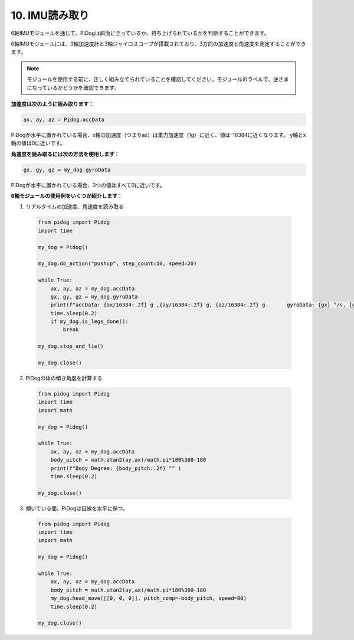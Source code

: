 10. IMU読み取り
==================

6軸IMUモジュールを通じて、PiDogは斜面に立っているか、持ち上げられているかを判断することができます。

6軸IMUモジュールには、3軸加速度計と3軸ジャイロスコープが搭載されており、3方向の加速度と角速度を測定することができます。

.. note::

    モジュールを使用する前に、正しく組み立てられていることを確認してください。モジュールのラベルで、逆さまになっているかどうかを確認できます。

**加速度は次のように読み取ります：**

.. code-block:: python

   ax, ay, az = Pidog.accData

PiDogが水平に置かれている場合、x軸の加速度（つまりax）は重力加速度（1g）に近く、値は-16384に近くなります。
y軸とx軸の値は0に近いです。

**角速度を読み取るには次の方法を使用します**：

.. code-block:: python

   gx, gy, gz = my_dog.gyroData

PiDogが水平に置かれている場合、3つの値はすべて0に近いです。


**6軸モジュールの使用例をいくつか紹介します**：

1. リアルタイムの加速度、角速度を読み取る

  .. code-block:: python
  
      from pidog import Pidog
      import time
  
      my_dog = Pidog()
  
      my_dog.do_action("pushup", step_count=10, speed=20)
  
      while True:
          ax, ay, az = my_dog.accData
          gx, gy, gz = my_dog.gyroData
          print(f"accData: {ax/16384:.2f} g ,{ay/16384:.2f} g, {az/16384:.2f} g       gyroData: {gx} °/s, {gy} °/s, {gz} °/s")
          time.sleep(0.2)
          if my_dog.is_legs_done():
              break
  
      my_dog.stop_and_lie()
  
      my_dog.close()

2. PiDogの体の傾き角度を計算する

  .. code-block:: python
  
      from pidog import Pidog
      import time
      import math
  
      my_dog = Pidog()
  
      while True:
          ax, ay, az = my_dog.accData
          body_pitch = math.atan2(ay,ax)/math.pi*180%360-180
          print(f"Body Degree: {body_pitch:.2f} °" )
          time.sleep(0.2)
  
      my_dog.close()

3. 傾いている間、PiDogは目線を水平に保つ。

  .. code-block:: python
  
      from pidog import Pidog
      import time
      import math
  
      my_dog = Pidog()
  
      while True:
          ax, ay, az = my_dog.accData
          body_pitch = math.atan2(ay,ax)/math.pi*180%360-180
          my_dog.head_move([[0, 0, 0]], pitch_comp=-body_pitch, speed=80)
          time.sleep(0.2)
  
      my_dog.close()
